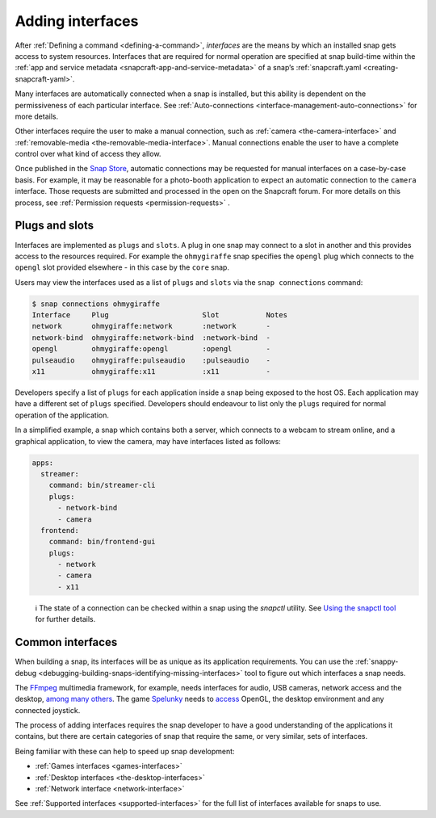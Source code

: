 .. 13123.md

.. _adding-interfaces:

Adding interfaces
=================

After :ref:`Defining a command <defining-a-command>`, *interfaces* are the means by which an installed snap gets access to system resources. Interfaces that are required for normal operation are specified at snap build-time within the :ref:`app and service metadata <snapcraft-app-and-service-metadata>` of a snap’s :ref:`snapcraft.yaml <creating-snapcraft-yaml>`.

Many interfaces are automatically connected when a snap is installed, but this ability is dependent on the permissiveness of each particular interface. See :ref:`Auto-connections <interface-management-auto-connections>` for more details.

Other interfaces require the user to make a manual connection, such as :ref:`camera <the-camera-interface>` and :ref:`removable-media <the-removable-media-interface>`. Manual connections enable the user to have a complete control over what kind of access they allow.

Once published in the `Snap Store <https://snapcraft.io/store>`__, automatic connections may be requested for manual interfaces on a case-by-case basis. For example, it may be reasonable for a photo-booth application to expect an automatic connection to the ``camera`` interface. Those requests are submitted and processed in the open on the Snapcraft forum. For more details on this process, see :ref:`Permission requests <permission-requests>` .

Plugs and slots
---------------

Interfaces are implemented as ``plugs`` and ``slots``. A plug in one snap may connect to a slot in another and this provides access to the resources required. For example the ``ohmygiraffe`` snap specifies the ``opengl`` plug which connects to the ``opengl`` slot provided elsewhere - in this case by the ``core`` snap.

Users may view the interfaces used as a list of ``plugs`` and ``slots`` via the ``snap connections`` command:

.. code:: bash

   $ snap connections ohmygiraffe
   Interface     Plug                      Slot           Notes
   network       ohmygiraffe:network       :network       -
   network-bind  ohmygiraffe:network-bind  :network-bind  -
   opengl        ohmygiraffe:opengl        :opengl        -
   pulseaudio    ohmygiraffe:pulseaudio    :pulseaudio    -
   x11           ohmygiraffe:x11           :x11           -

Developers specify a list of ``plugs`` for each application inside a snap being exposed to the host OS. Each application may have a different set of ``plugs`` specified. Developers should endeavour to list only the ``plugs`` required for normal operation of the application.

In a simplified example, a snap which contains both a server, which connects to a webcam to stream online, and a graphical application, to view the camera, may have interfaces listed as follows:

.. code:: yaml

   apps:
     streamer:
       command: bin/streamer-cli
       plugs:
         - network-bind
         - camera
     frontend:
       command: bin/frontend-gui
       plugs:
         - network
         - camera
         - x11

..

   ℹ The state of a connection can be checked within a snap using the *snapctl* utility. See `Using the snapctl tool <https://snapcraft.io/docs/using-the-snapctl-tool>`__ for further details.

Common interfaces
-----------------

When building a snap, its interfaces will be as unique as its application requirements. You can use the :ref:`snappy-debug <debugging-building-snaps-identifying-missing-interfaces>` tool to figure out which interfaces a snap needs.

The `FFmpeg <https://snapcraft.io/ffmpeg>`__ multimedia framework, for example, needs interfaces for audio, USB cameras, network access and the desktop, `among many others <https://github.com/snapcrafters/ffmpeg/blob/master/snap/snapcraft.yaml>`__. The game `Spelunky <https://snapcraft.io/spelunky>`__ needs to `access <https://github.com/snapcrafters/spelunky/blob/master/snap/snapcraft.yaml>`__ OpenGL, the desktop environment and any connected joystick.

The process of adding interfaces requires the snap developer to have a good understanding of the applications it contains, but there are certain categories of snap that require the same, or very similar, sets of interfaces.

Being familiar with these can help to speed up snap development:

-  :ref:`Games interfaces <games-interfaces>`
-  :ref:`Desktop interfaces <the-desktop-interfaces>`
-  :ref:`Network interface <network-interface>`

See :ref:`Supported interfaces <supported-interfaces>` for the full list of interfaces available for snaps to use.
